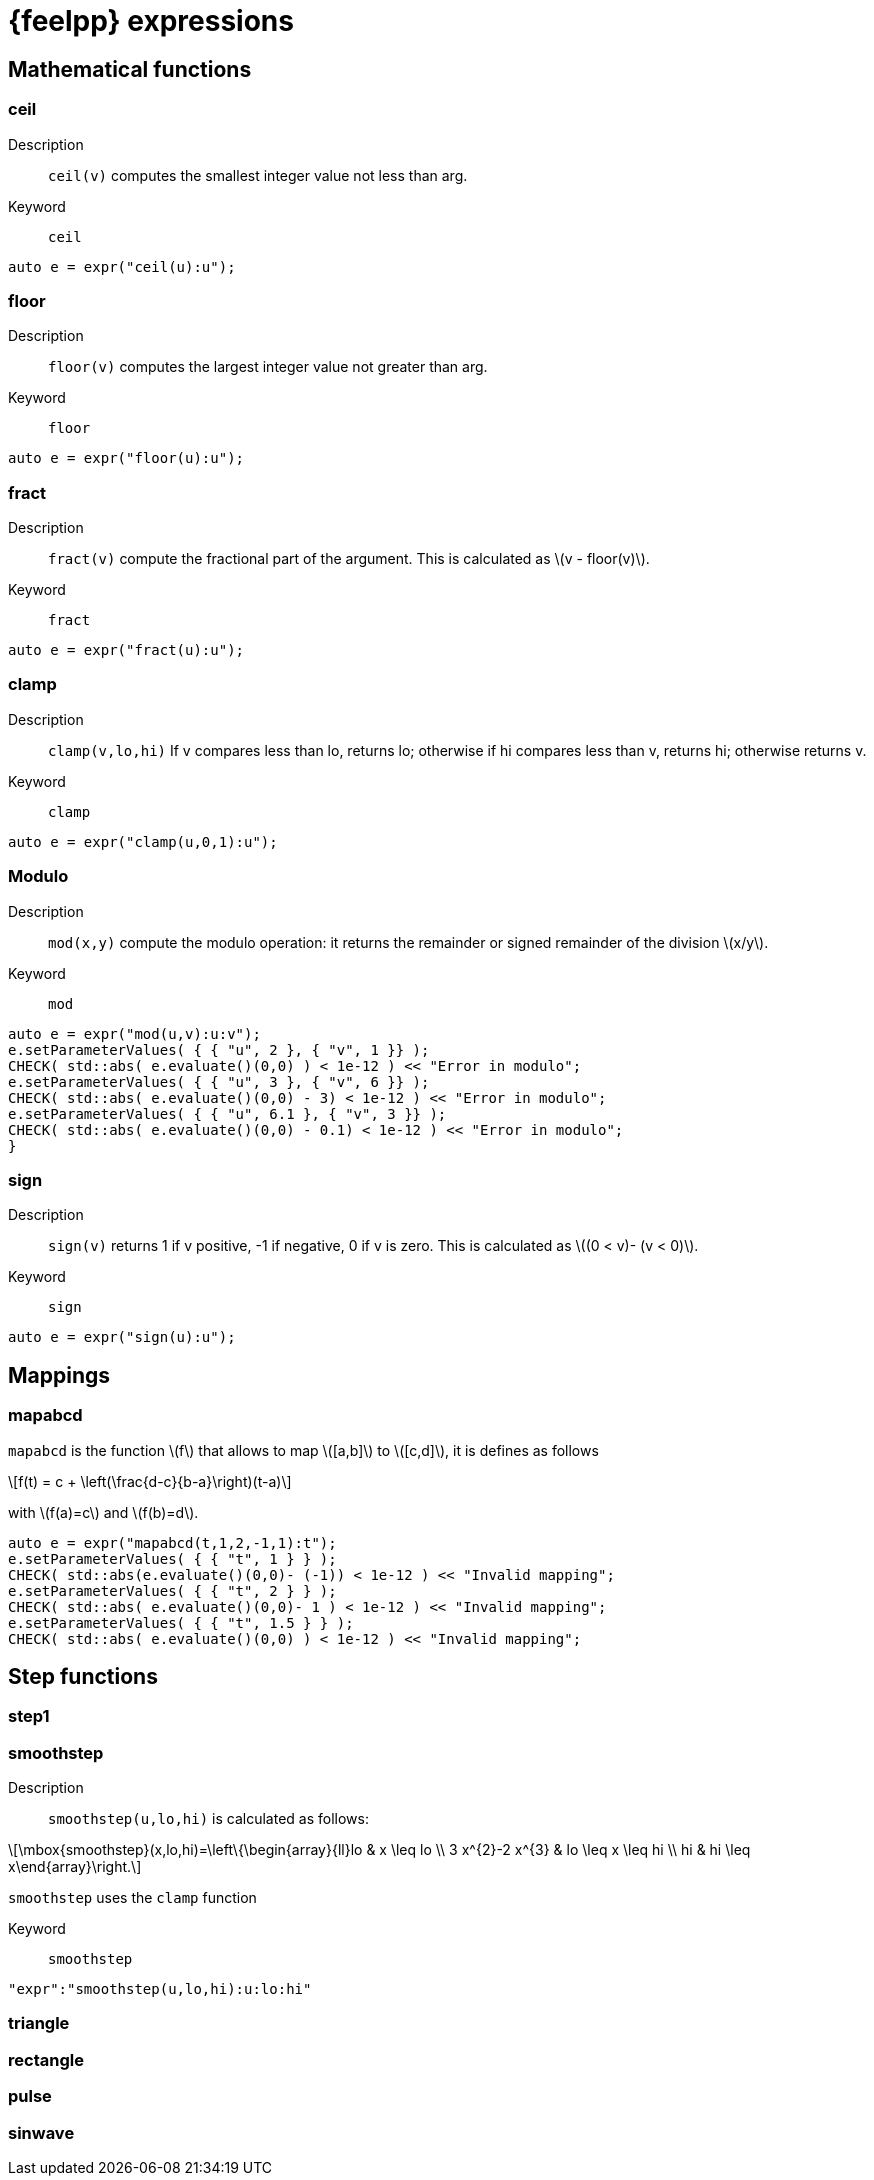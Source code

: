 = {feelpp} expressions
:stem: latexmath

== Mathematical functions

=== ceil

Description:: `ceil(v)` computes the smallest integer value not less than arg.

Keyword:: `ceil`

[source,cpp]
----
auto e = expr("ceil(u):u");
----

=== floor

Description:: `floor(v)` computes the largest integer value not greater than arg.

Keyword:: `floor`

[source,cpp]
----
auto e = expr("floor(u):u");
----

=== fract

Description:: `fract(v)`  compute the fractional part of the argument. This is calculated as stem:[v - floor(v)].

Keyword:: `fract`

[source,cpp]
----
auto e = expr("fract(u):u");
----

=== clamp

Description:: `clamp(v,lo,hi)` If v compares less than lo, returns lo; otherwise if hi compares less than v, returns hi; otherwise returns v.

Keyword:: `clamp`

[source,cpp]
----
auto e = expr("clamp(u,0,1):u");
----

=== Modulo

Description:: `mod(x,y)` compute the modulo operation: it returns the remainder or signed remainder of the division stem:[x/y].

Keyword:: `mod`

[source,cpp]
----
auto e = expr("mod(u,v):u:v");
e.setParameterValues( { { "u", 2 }, { "v", 1 }} );
CHECK( std::abs( e.evaluate()(0,0) ) < 1e-12 ) << "Error in modulo";
e.setParameterValues( { { "u", 3 }, { "v", 6 }} );
CHECK( std::abs( e.evaluate()(0,0) - 3) < 1e-12 ) << "Error in modulo";
e.setParameterValues( { { "u", 6.1 }, { "v", 3 }} );
CHECK( std::abs( e.evaluate()(0,0) - 0.1) < 1e-12 ) << "Error in modulo";
}
----

=== sign

Description:: `sign(v)` returns 1 if v positive, -1 if negative, 0 if v is zero. This is calculated as stem:[(0 < v)- (v < 0)].

Keyword:: `sign`

[source,cpp]
----
auto e = expr("sign(u):u");
----


== Mappings

=== mapabcd

`mapabcd` is the function stem:[f] that allows to map stem:[[a,b\]] to stem:[[c,d\]], it is defines as follows
[stem]
++++
f(t) = c + \left(\frac{d-c}{b-a}\right)(t-a)
++++
with stem:[f(a)=c] and stem:[f(b)=d].

[source,cpp]
----
auto e = expr("mapabcd(t,1,2,-1,1):t");
e.setParameterValues( { { "t", 1 } } );
CHECK( std::abs(e.evaluate()(0,0)- (-1)) < 1e-12 ) << "Invalid mapping";
e.setParameterValues( { { "t", 2 } } );
CHECK( std::abs( e.evaluate()(0,0)- 1 ) < 1e-12 ) << "Invalid mapping";
e.setParameterValues( { { "t", 1.5 } } );
CHECK( std::abs( e.evaluate()(0,0) ) < 1e-12 ) << "Invalid mapping";
----

== Step functions

=== step1

=== smoothstep

Description:: `smoothstep(u,lo,hi)` is  calculated as follows:

[stem]
++++
\mbox{smoothstep}(x,lo,hi)=\left\{\begin{array}{ll}lo & x \leq lo \\ 3 x^{2}-2 x^{3} & lo \leq x \leq hi \\ hi & hi \leq x\end{array}\right.
++++

`smoothstep` uses the `clamp` function

Keyword:: `smoothstep`

[source,json]
----
"expr":"smoothstep(u,lo,hi):u:lo:hi"
----





=== triangle

=== rectangle

=== pulse

=== sinwave


